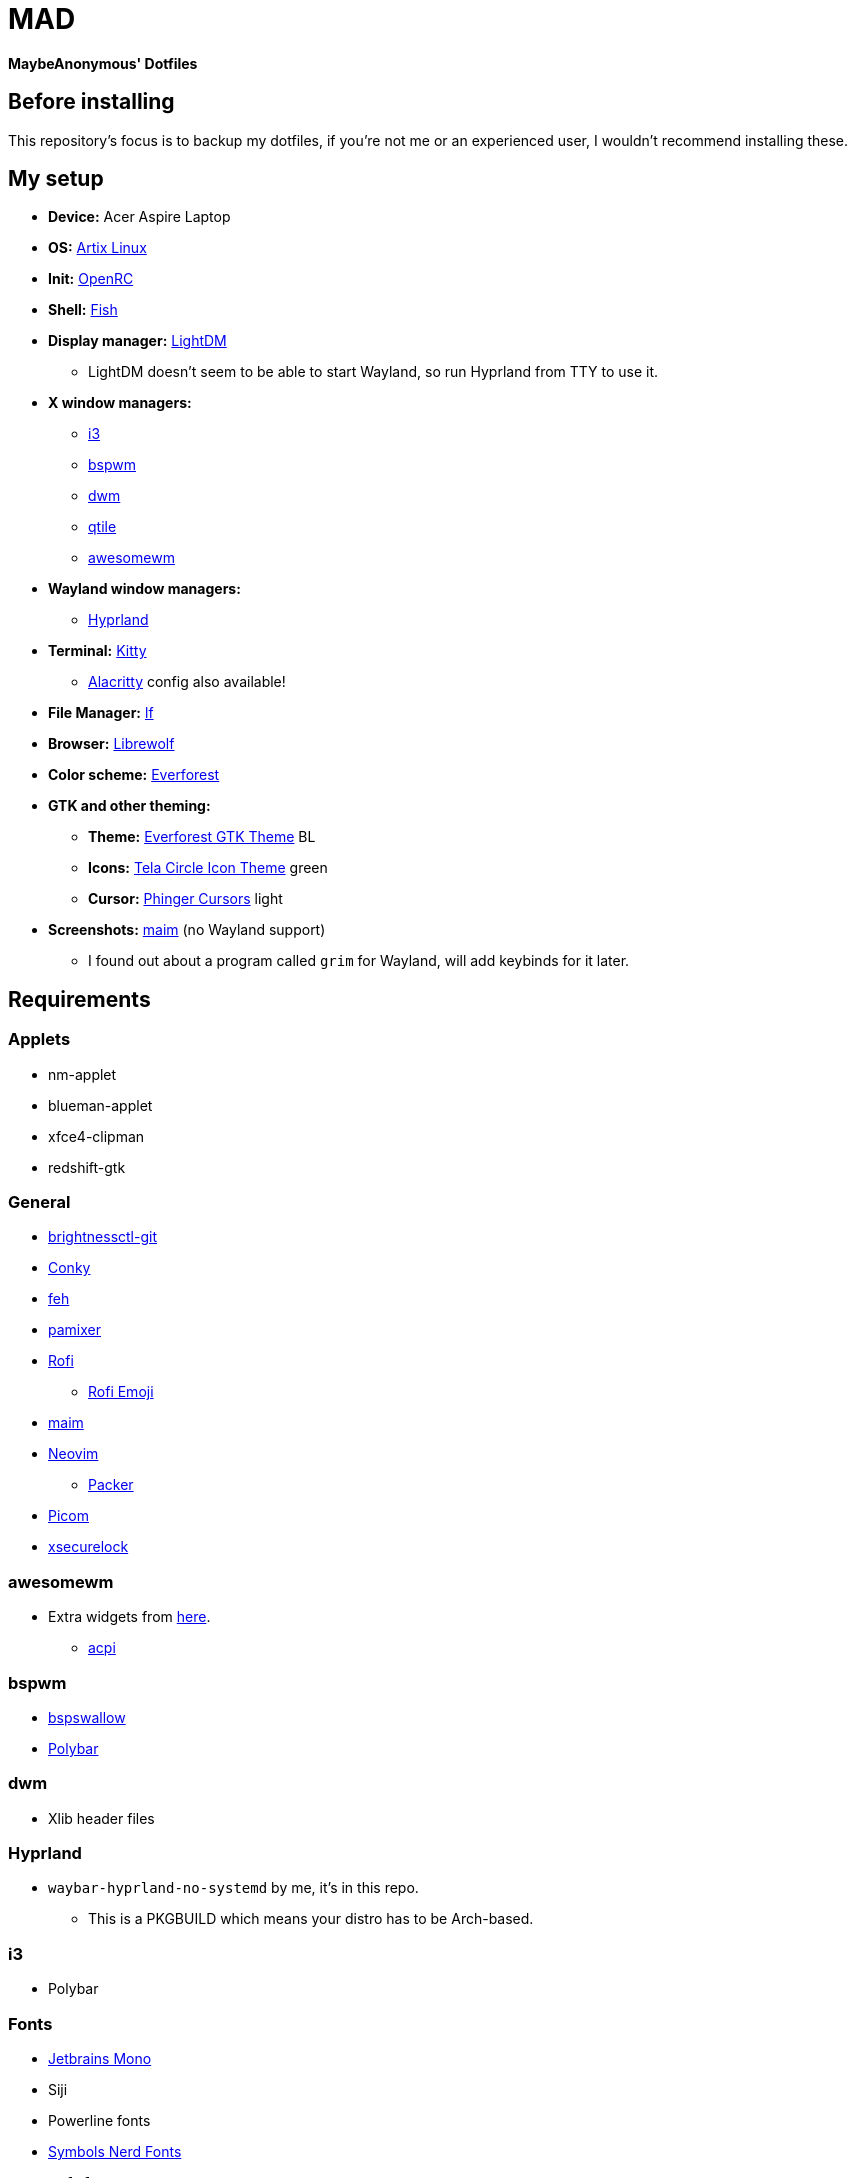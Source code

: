 = MAD

*MaybeAnonymous' Dotfiles*

== Before installing

This repository's focus is to backup my dotfiles, if you're not me or an experienced user, I wouldn't recommend installing these.

== My setup

* *Device:* Acer Aspire Laptop

* *OS:* https://artixlinux.org[Artix Linux]

* *Init:* https://github.com/OpenRC/openrc[OpenRC]

* *Shell:* https://fishshell.com[Fish]

* *Display manager:* https://github.com/canonical/lightdm[LightDM]

** LightDM doesn't seem to be able to start Wayland, so run Hyprland from TTY to use it.

* *X window managers:*

** https://i3wm.org[i3]

** https://github.com/baskerville/bspwm[bspwm]

** https://dwm.suckless.org[dwm]

** https://www.qtile.org[qtile]

** https://awesomewm.org[awesomewm]

* *Wayland window managers:*

** https://hyprland.org[Hyprland]

* *Terminal:* https://sw.kovidgoyal.net/kitty/[Kitty]

** https://alacritty.org[Alacritty] config also available!

* *File Manager:* https://github.com/gokcehan/lf[lf]

* *Browser:* https://librewolf.net[Librewolf]

* *Color scheme:* https://github.com/sainnhe/everforest[Everforest]

* *GTK and other theming:*

** *Theme:* https://github.com/Fausto-Korpsvart/Everforest-GTK-Theme[Everforest GTK Theme] BL

** *Icons:* https://github.com/vinceliuice/Tela-circle-icon-theme[Tela Circle Icon Theme] green

** *Cursor:* https://github.com/phisch/phinger-cursors[Phinger Cursors] light

* *Screenshots:* https://github.com/naelstrof/maim[maim] (no Wayland support)

** I found out about a program called `grim` for Wayland, will add keybinds for it later.

== Requirements

=== Applets

* nm-applet

* blueman-applet

* xfce4-clipman

* redshift-gtk

=== General

* https://github.com/Hummer12007/brightnessctl[brightnessctl-git]

* https://github.com/brndnmtthws/conky[Conky]

* https://github.com/derf/feh[feh]

* https://github.com/cdemoulins/pamixer[pamixer]

* https://github.com/davatorium/rofi[Rofi]

** https://github.com/Mange/rofi-emoji[Rofi Emoji]

* https://github.com/naelstrof/maim[maim]

* https://neovim.io/[Neovim]

** https://github.com/wbthomason/packer.nvim[Packer]

* https://github.com/jonaburg/picom[Picom]

* https://github.com/google/xsecurelock[xsecurelock]

=== awesomewm

* Extra widgets from https://github.com/streetturtle/awesome-wm-widgets[here].

** https://sourceforge.net/projects/acpiclient/files/acpiclient/[acpi]

=== bspwm

* https://github.com/MaybeAnonymous/bspswallow[bspswallow]

* https://polybar.github.io/[Polybar]

=== dwm

* Xlib header files

=== Hyprland

* `waybar-hyprland-no-systemd` by me, it's in this repo.

** This is a PKGBUILD which means your distro has to be Arch-based.

=== i3

* Polybar

=== Fonts

* https://www.jetbrains.com/lp/mono/[Jetbrains Mono]

* Siji

* Powerline fonts

* https://www.nerdfonts.com/[Symbols Nerd Fonts]

* `otf-font-awesome`

* Ubuntu Font

== Finalizing

=== Neovim

* Run `:PackerInstall` in Neovim to install the plugins.

=== dwm

* Building:

[,sh]
----
cd ~/.config/dwm && sudo make install && make clean
cd ~/.config/dwmblocks && sudo make install && make clean
# Optional
# cd ~/.config/dmenu && sudo make install && make clean
----

== Pictures

* These are still in the Gruvbox colorscheme and I will update them eventually.

** The ones shown here are up-to-date.

=== awesomewm

image::screenshots/awesome.png[Screenshot of awesomewm]

=== Hyprland

image::screenshots/Hyprland.png[Screenshot of Hyprland]

